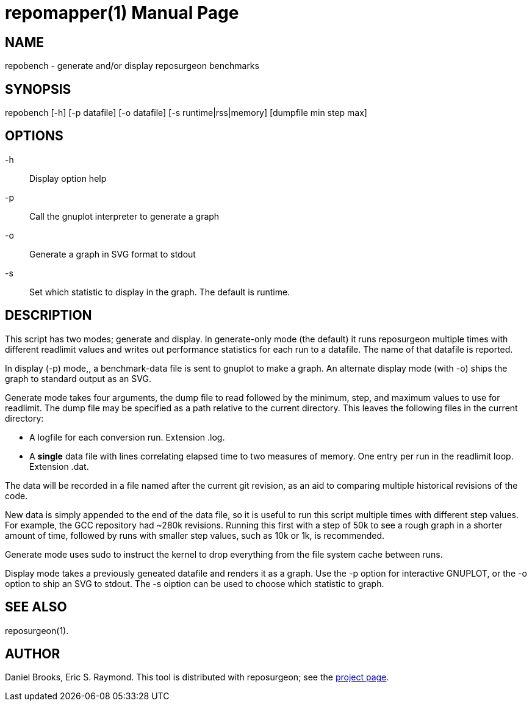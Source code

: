 = repomapper(1) =
:doctype: manpage

== NAME ==
repobench - generate and/or display reposurgeon benchmarks

== SYNOPSIS ==

repobench [-h] [-p datafile] [-o datafile] [-s runtime|rss|memory] [dumpfile min step max]

[[options]]
== OPTIONS ==

-h::
    Display option help

-p::
    Call the gnuplot interpreter to generate a graph

-o::
    Generate a graph in SVG format to stdout

-s::
    Set which statistic to display in the graph. The
    default is runtime.

[[description]]
== DESCRIPTION ==

This script has two modes; generate and display.  In generate-only
mode (the default) it runs reposurgeon multiple times with different
readlimit values and writes out performance statistics for each run
to a datafile.  The name of that datafile is reported.

In display (-p) mode,, a benchmark-data file is sent to gnuplot to
make a graph. An alternate display mode (with -o) ships the graph to
standard output as an SVG.

Generate mode takes four arguments, the dump file to read followed by
the minimum, step, and maximum values to use for readlimit.  The dump
file may be specified as a path relative to the current directory.
This leaves the following files in the current directory:

* A logfile for each conversion run. Extension .log.

* A *single* data file with lines correlating elapsed time to
  two measures of memory. One entry per run in the readlimit loop.
  Extension .dat.

The data will be recorded in a file named after the current git
revision, as an aid to comparing multiple historical revisions of
the code.

New data is simply appended to the end of the data file, so it is
useful to run this script multiple times with different step
values. For example, the GCC repository had ~280k revisions. Running
this first with a step of 50k to see a rough graph in a shorter
amount of time, followed by runs with smaller step values, such as
10k or 1k, is recommended.

Generate mode uses sudo to instruct the kernel to drop everything
from the file system cache between runs.

Display mode takes a previously geneated datafile and renders it as a
graph.  Use the -p option for interactive GNUPLOT, or the -o option to
ship an SVG to stdout.  The -s oiption can be used to choose which
statistic to graph.

[[see_also]]
== SEE ALSO ==

reposurgeon(1).

[[author]]
== AUTHOR ==

Daniel Brooks, Eric S. Raymond. This tool is distributed with
reposurgeon; see the http://www.catb.org/~esr/reposurgeon[project
page].

// end
